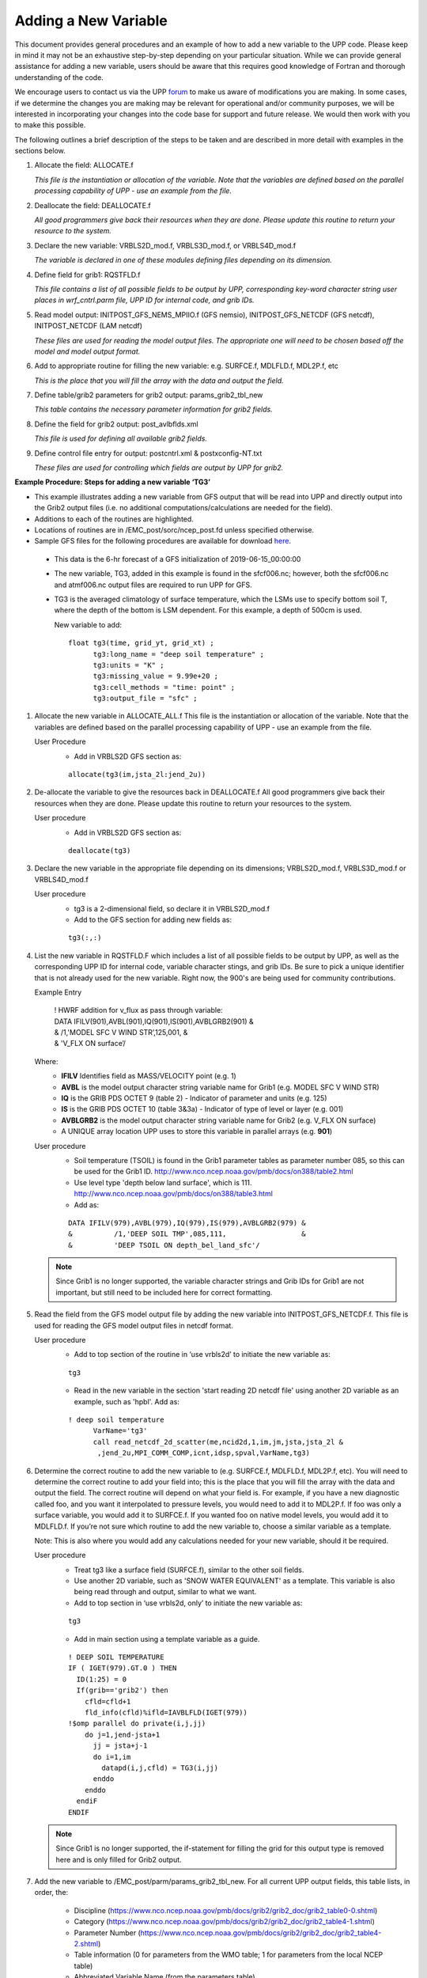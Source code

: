 *********************
Adding a New Variable
*********************

This document provides general procedures and an example of how to add a new variable to the UPP code.
Please keep in mind it may not be an exhaustive step-by-step depending on your particular situation.
While we can provide general assistance for adding a new variable, users should be aware that this
requires good knowledge of Fortran and thorough understanding of the code.

We encourage users to contact us via the UPP `forum <https://forums.ufscommunity.org/forum/post-processing>`_
to make us aware of modifications you are making. In some cases, if we determine the changes you are
making may be relevant for operational and/or community purposes, we will be interested in incorporating
your changes into the code base for support and future release. We would then work with you to make this
possible.

The following outlines a brief description of the steps to be taken and are described in more detail
with examples in the sections below.

1.  Allocate the field: ALLOCATE.f

    *This file is the instantiation or allocation of the variable. Note that the variables are defined
    based on the parallel processing capability of UPP - use an example from the file.*

2.  Deallocate the field: DEALLOCATE.f

    *All good programmers give back their resources when they are done. Please update this routine to
    return your resource to the system.*

3.  Declare the new variable: VRBLS2D_mod.f, VRBLS3D_mod.f, or VRBLS4D_mod.f
    
    *The variable is declared in one of these modules defining files depending on its dimension.*

4. Define field for grib1: RQSTFLD.f

   *This file contains a list of all possible fields to be output by UPP, corresponding
   key-word character string user places in wrf_cntrl.parm file, UPP ID for internal
   code, and grib IDs.*

5.  Read model output: INITPOST_GFS_NEMS_MPIIO.f (GFS nemsio), INITPOST_GFS_NETCDF (GFS netcdf),
    INITPOST_NETCDF (LAM netcdf)

    *These files are used for reading the model output files. The appropriate one will need to be
    chosen based off the model and model output format.*

6.  Add to appropriate routine for filling the new variable: e.g. SURFCE.f, MDLFLD.f, MDL2P.f, etc

    *This is the place that you will fill the array with the data and output the field.*

7.  Define table/grib2 parameters for grib2 output: params_grib2_tbl_new

    *This table contains the necessary parameter information for grib2 fields.*

8.  Define the field for grib2 output: post_avlbflds.xml

    *This file is used for defining all available grib2 fields.*

9.  Define control file entry for output: postcntrl.xml & postxconfig-NT.txt

    *These files are used for controlling which fields are output by UPP for grib2.*


**Example Procedure: Steps for adding a new variable ‘TG3’**

- This example illustrates adding a new variable from GFS output that will be read into UPP
  and directly output into the Grib2 output files (i.e. no additional computations/calculations
  are needed for the field).
- Additions to each of the routines are highlighted. 
- Locations of routines are in /EMC_post/sorc/ncep_post.fd unless specified otherwise.
- Sample GFS files for the following procedures are available for download
  `here <https://dtcenter.org/sites/default/files/community-code/upp/AddNewVar_GFSdata.tar.gz>`_.
 - This data is the 6-hr forecast of a GFS initialization of 2019-06-15_00:00:00
 - The new variable, TG3, added in this example is found in the sfcf006.nc; however, both the sfcf006.nc
   and atmf006.nc output files are required to run UPP for GFS.
 - TG3 is the averaged climatology of surface temperature, which the LSMs use to specify bottom soil T,
   where the depth of the bottom is LSM dependent. For this example, a depth of 500cm is used.

   New variable to add::

    float tg3(time, grid_yt, grid_xt) ;
          tg3:long_name = "deep soil temperature" ;
          tg3:units = "K" ;
          tg3:missing_value = 9.99e+20 ;
          tg3:cell_methods = "time: point" ;
          tg3:output_file = "sfc" ;

1. Allocate the new variable in ALLOCATE_ALL.f
   This file is the instantiation or allocation of the variable. Note that the variables are defined
   based on the parallel processing capability of UPP - use an example from the file.

   User Procedure
    - Add in VRBLS2D GFS section as:

    ::

      allocate(tg3(im,jsta_2l:jend_2u))

2. De-allocate the variable to give the resources back in DEALLOCATE.f
   All good programmers give back their resources when they are done. Please update this
   routine to return your resources to the system.

   User procedure
    - Add in VRBLS2D GFS section as:
      
    ::

     deallocate(tg3)

3. Declare the new variable in the appropriate file depending on its dimensions;
   VRBLS2D_mod.f, VRBLS3D_mod.f or VRBLS4D_mod.f

   User procedure
    - tg3 is a 2-dimensional field, so declare it in VRBLS2D_mod.f
    - Add to the GFS section for adding new fields as:
      
    ::

     tg3(:,:)

4. List the new variable in RQSTFLD.F which includes a list of all possible fields to be output by
   UPP, as well as the corresponding UPP ID for internal code, variable character stings, and grib IDs.
   Be sure to pick a unique identifier that is not already used for the new variable. Right now, the
   900's are being used for community contributions.

   Example Entry

       | ! HWRF addition for v_flux as pass through variable:

       |   DATA IFILV(901),AVBL(901),IQ(901),IS(901),AVBLGRB2(901) &
       |   &            /1,'MODEL SFC V WIND STR’,125,001,         &
       |   &            'V_FLX ON surface’/

   Where:
     - **IFILV** Identifies field as MASS/VELOCITY point (e.g. 1)
     - **AVBL** is the model output character string variable name for Grib1 (e.g. MODEL SFC V WIND STR)
     - **IQ** is the GRIB PDS OCTET 9 (table 2) - Indicator of parameter and units (e.g. 125)
     - **IS** is the GRIB PDS OCTET 10 (table 3&3a) - Indicator of type of level or layer (e.g. 001)
     - **AVBLGRB2** is the model output character string variable name for Grib2 (e.g. V_FLX ON surface)
     - A UNIQUE array location UPP uses to store this variable in parallel arrays (e.g. **901**)

   User procedure
    - Soil temperature (TSOIL) is found in the Grib1 parameter tables as parameter number 085, so this
      can be used for the Grib1 ID.
      http://www.nco.ncep.noaa.gov/pmb/docs/on388/table2.html
    - Use level type 'depth below land surface', which is 111.
      http://www.nco.ncep.noaa.gov/pmb/docs/on388/table3.html
    - Add as:

    ::

     DATA IFILV(979),AVBL(979),IQ(979),IS(979),AVBLGRB2(979) &
     &          /1,'DEEP SOIL TMP',085,111,                  &
     &          'DEEP TSOIL ON depth_bel_land_sfc'/

   .. note::
      Since Grib1 is no longer supported, the variable character strings and Grib IDs for Grib1 are not
      important, but still need to be included here for correct formatting.

5. Read the field from the GFS model output file by adding the new variable into INITPOST_GFS_NETCDF.f.
   This file is used for reading the GFS model output files in netcdf format.

   User procedure
    - Add to top section of the routine in ‘use vrbls2d’ to initiate the new variable as:
      
    ::

     tg3

    - Read in the new variable in the section 'start reading 2D netcdf file' using another 2D variable
      as an example, such as 'hpbl'. Add as:
      
    ::

     ! deep soil temperature
           VarName='tg3'
           call read_netcdf_2d_scatter(me,ncid2d,1,im,jm,jsta,jsta_2l &
            ,jend_2u,MPI_COMM_COMP,icnt,idsp,spval,VarName,tg3)

6. Determine the correct routine to add the new variable to (e.g. SURFCE.f, MDLFLD.f,
   MDL2P.f, etc). You will need to determine the correct routine to add your field into; this is the
   place that you will fill the array with the data and output the field. The correct
   routine will depend on what your field is. For example, if you have a new diagnostic called foo, and
   you want it interpolated to pressure levels, you would need to add it to MDL2P.f. If foo was only a
   surface variable, you would add it to SURFCE.f. If you wanted foo on native model levels, you
   would add it to MDLFLD.f. If you’re not sure which routine to add the new variable to, choose a
   similar variable as a template.

   Note: This is also where you would add any calculations needed for your new variable, should it
   be required.

   User procedure
    - Treat tg3 like a surface field (SURFCE.f), similar to the other soil fields.
    - Use another 2D variable, such as 'SNOW WATER EQUIVALENT' as a template. This variable is also
      being read through and output, similar to what we want.
    - Add to top section in ‘use vrbls2d, only’ to initiate the new variable as:
      
    ::

     tg3

    - Add in main section using a template variable as a guide.

    ::

     ! DEEP SOIL TEMPERATURE
     IF ( IGET(979).GT.0 ) THEN
       ID(1:25) = 0
       If(grib=='grib2') then
         cfld=cfld+1
         fld_info(cfld)%ifld=IAVBLFLD(IGET(979))
     !$omp parallel do private(i,j,jj)
         do j=1,jend-jsta+1
           jj = jsta+j-1
           do i=1,im
             datapd(i,j,cfld) = TG3(i,jj)
           enddo
         enddo
       endiF
     ENDIF

   .. note::
      Since Grib1 is no longer supported, the if-statement for filling the grid for this output type is
      removed here and is only filled for Grib2 output.

7. Add the new variable to /EMC_post/parm/params_grib2_tbl_new.
   For all current UPP output fields, this table lists, in order, the:
    - Discipline (https://www.nco.ncep.noaa.gov/pmb/docs/grib2/grib2_doc/grib2_table0-0.shtml)
    - Category (https://www.nco.ncep.noaa.gov/pmb/docs/grib2/grib2_doc/grib2_table4-1.shtml)
    - Parameter Number (https://www.nco.ncep.noaa.gov/pmb/docs/grib2/grib2_doc/grib2_table4-2.shtml)
    - Table information (0 for parameters from the WMO table; 1 for parameters from the local
      NCEP table)
    - Abbreviated Variable Name (from the parameters table)

   User Procedure
    - Here we could just use TSOIL, which is already in the table; howerver, instead we will add this
      using a new name, TG3, to demonstrate this step.
    - TG3 is a land surface product (discipline=2)
    - TG3 is a vegetation/biomass product (category=0)
    - Pick an unused parameter number from the table defined by discipline=2 and
      category=0 (Table 4.2-0-0: https://www.nco.ncep.noaa.gov/pmb/docs/grib2/grib2_doc/grib2_table4-2-2-0.shtml). 
      The parameter number should not be in use in table 4.2 or the current
      params_grib2_tbl_new. In this case, the unused parameter number 231 was chosen.
    - Add using the NCEP local table (table=1)
    - Choose an abbreviated parameter name to describe your field (e.g. TG3)
    - Add as:
      
    ::

     2 0 231 1 TG3

8. Add the new variable to the /EMC_post/parm/post_avblflds.xml, which lists all fields available
   for output in GRIB2 format. This file is generally not modified unless adding a new field or
   modifying an existing one.
    - Post_avblfldidx: the unique array number given in the RQSTFLD.f routine.
    - Shortname: name describing the variable and level type
    - Pname: the abbreviation for your variable (should match what is used in params_grib2_tbl_new)
    - Table info: table used if not standard WMO
    - Fixed_sfc1_type: level type
    - Level: Generally only used here if it's a fixed level specific to the variable (e.g. T2m, TSOIL5m)
    - Scale: precision of data written out to Grib2 file

   User procedure
    - Add as:
      
    ::

     <param>
       <post_avblfldidx>979</post_avblfldidx>
       <shortname>DEEP_TSOIL_ON_DEPTH_BEL_LAND_SFC</shortname>
       <pname>TG3</pname>
       <fixed_sfc1_type>depth_bel_land_sfc</fixed_sfc1_type>
       <table_info>NCEP</table_info>
       <level>500.</level>
       <scale>3.0</scale>
     </param>

9. Add the new variable to the /EMC_post/parm/postcntrl_gfs.xml file, which lists all fields and levels you wish to output for GRIB2. Remake the /EMC_post/parm/postxconfig-NT-GFS.txt file (as described in the section :ref:`Creating the Flat Text File`), which is read by UPP and contains the information from the xml.
   
   User procedure
    - Add as:
      
    ::

     <param>
       <shortname>DEEP_TSOIL_ON_DEPTH_BEL_LAND_SFC</shortname>
       <scale>4.0</scale>
     </param>

10. Build or rebuild the code to include the changes before running your UPP run script.
   
    User procedure IF you already have the code built. Otherwise, see the User's Guide for instructions
    on building.

    ::

      >> cd EMC_post/build
      >> make install

11. Assuming the modified code built successfully and you were able to produce Grib2
    output, you can check the Grib2 file for your new variable.

    GRIB2 output of the new variable from this example procedure (using the wgrib2 utility if
    available on your system).
     - The new variable will not be defined by the variable name. Instead it will be defined
       using the Grib2 parameter information you entered into params_grib2_tbl_new from
       step 7 of this procedure.

  ::

    wgrib2 -V GFSPRS.006

    716:37731711:vt=2019061506:500 m underground:6 hour fcst:var discipline=2 center=7 local_table=1 parmcat=0 parm=231:
        ndata=73728:undef=0:mean=278.383:min=215.47:max=302.4
        grid_template=40:winds(N/S):
        Gaussian grid: (384 x 192) units 1e-06 input WE:NS output WE:SN
        number of latitudes between pole-equator=96 #points=73728
        lat 89.284225 to -89.284225
        lon 0.000000 to 359.062500 by 0.937500

